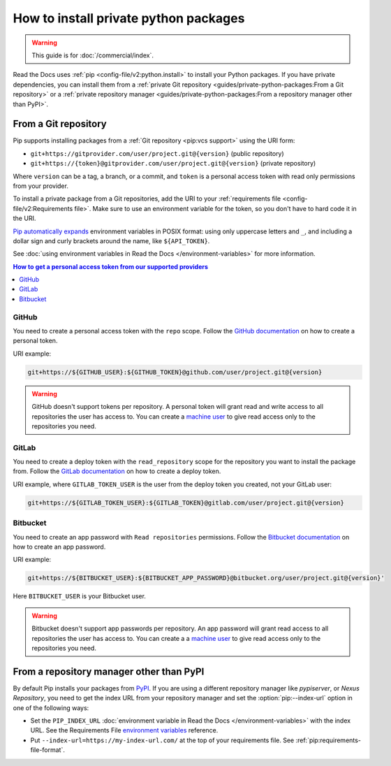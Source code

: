 How to install private python packages
======================================

.. warning::

   This guide is for :doc:`/commercial/index`.

Read the Docs uses :ref:`pip <config-file/v2:python.install>` to install your Python packages.
If you have private dependencies, you can install them from
a :ref:`private Git repository <guides/private-python-packages:From a Git repository>` or
a :ref:`private repository manager <guides/private-python-packages:From a repository manager other than PyPI>`.

From a Git repository
---------------------

Pip supports installing packages from a :ref:`Git repository <pip:vcs support>` using the URI form:

- ``git+https://gitprovider.com/user/project.git@{version}`` (public repository)
- ``git+https://{token}@gitprovider.com/user/project.git@{version}`` (private repository)

Where ``version`` can be a tag, a branch, or a commit, and ``token`` is a personal access token with read only permissions from your provider.

.. TODO: We should add the git+ssh form when we support running the ssh-agent in the build step.

To install a private package from a Git repositories, add the URI to your :ref:`requirements file <config-file/v2:Requirements file>`. Make sure to use an environment variable for the token, so you don't have to hard code it in the URI.

`Pip automatically  expands <https://pip.pypa.io/en/stable/reference/requirements-file-format/#using-environment-variables>`__ environment variables in POSIX format: using only uppercase letters and ``_``, and including a dollar sign and curly brackets around the name, like ``${API_TOKEN}``.

See :doc:`using environment variables in Read the Docs </environment-variables>` for more information.

.. contents:: How to get a personal access token from our supported providers
   :local:

GitHub
~~~~~~

You need to create a personal access token with the ``repo`` scope.
Follow the `GitHub documentation <https://help.github.com/en/github/authenticating-to-github/creating-a-personal-access-token-for-the-command-line#creating-a-token>`__
on how to create a personal token.

URI example:

.. code::

   git+https://${GITHUB_USER}:${GITHUB_TOKEN}@github.com/user/project.git@{version}

.. warning::

   GitHub doesn't support tokens per repository.
   A personal token will grant read and write access to all repositories the user has access to.
   You can create a `machine user <https://developer.github.com/v3/guides/managing-deploy-keys/#machine-users>`__
   to give read access only to the repositories you need.

GitLab
~~~~~~

You need to create a deploy token with the ``read_repository`` scope for the repository you want to install the package from.
Follow the `GitLab documentation <https://docs.gitlab.com/ee/user/project/deploy_tokens/#creating-a-deploy-token>`__
on how to create a deploy token.

URI example, where ``GITLAB_TOKEN_USER`` is the user from the deploy token you created, not your GitLab user:

.. code::

   git+https://${GITLAB_TOKEN_USER}:${GITLAB_TOKEN}@gitlab.com/user/project.git@{version}

Bitbucket
~~~~~~~~~

You need to create an app password with ``Read repositories`` permissions.
Follow the `Bitbucket documentation <https://confluence.atlassian.com/bitbucket/app-passwords-828781300.html>`__
on how to create an app password.

URI example:

.. code::

   git+https://${BITBUCKET_USER}:${BITBUCKET_APP_PASSWORD}@bitbucket.org/user/project.git@{version}'

Here ``BITBUCKET_USER`` is your Bitbucket user.

.. warning::

   Bitbucket doesn't support app passwords per repository.
   An app password will grant read access to all repositories the user has access to.
   You can create a a `machine user <https://confluence.atlassian.com/bitbucketserver/ssh-access-keys-for-system-use-776639781.html>`__ to give read access only to the repositories you need.

From a repository manager other than PyPI
-----------------------------------------

By default Pip installs your packages from `PyPI <https://pypi.org/>`__.
If you are using a different repository manager like *pypiserver*, or *Nexus Repository*,
you need to get the index URL from your repository manager and set the :option:`pip:--index-url` option in one of the following ways:

- Set the ``PIP_INDEX_URL`` :doc:`environment variable in Read the Docs </environment-variables>` with the index URL.
  See the Requirements File `environment variables <https://pip.pypa.io/en/stable/reference/requirements-file-format#using-environment-variables>`__ reference.
- Put ``--index-url=https://my-index-url.com/`` at the top of your requirements file.
  See :ref:`pip:requirements-file-format`.
